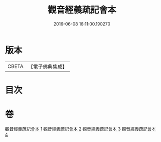 #+TITLE: 觀音經義疏記會本 
#+DATE: 2016-06-08 16:11:00.190270

* 版本
 |     CBETA|【電子佛典集成】|

* 目次

* 卷
[[file:KR6d0055_001.txt][觀音經義疏記會本 1]]
[[file:KR6d0055_002.txt][觀音經義疏記會本 2]]
[[file:KR6d0055_003.txt][觀音經義疏記會本 3]]
[[file:KR6d0055_004.txt][觀音經義疏記會本 4]]

